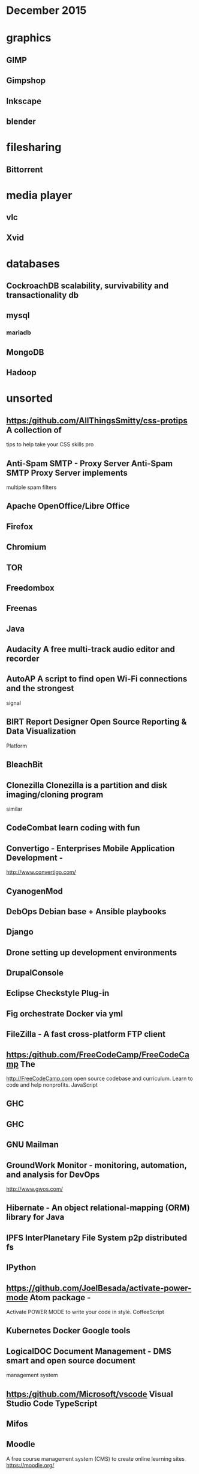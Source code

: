 * December 2015

* graphics

** GIMP

** Gimpshop

** Inkscape

** blender

* filesharing

** Bittorrent

* media player

** vlc

** Xvid

* databases

** CockroachDB scalability, survivability and transactionality db

** mysql

*** mariadb

** MongoDB

** Hadoop

* unsorted

** [[https:/github.com/AllThingsSmitty/css-protips]] A collection of
tips to help take your CSS skills pro

** Anti-Spam SMTP - Proxy Server Anti-Spam SMTP Proxy Server implements
multiple spam filters

** Apache OpenOffice/Libre Office

** Firefox

** Chromium

** TOR

** Freedombox

** Freenas

** Java

** Audacity A free multi-track audio editor and recorder

** AutoAP A script to find open Wi-Fi connections and the strongest
signal

** BIRT Report Designer Open Source Reporting & Data Visualization
Platform

** BleachBit

** Clonezilla Clonezilla is a partition and disk imaging/cloning program
similar

** CodeCombat learn coding with fun

** Convertigo - Enterprises Mobile Application Development -
[[http://www.convertigo.com/]]

** CyanogenMod

** DebOps Debian base + Ansible playbooks

** Django

** Drone setting up development environments

** DrupalConsole

** Eclipse Checkstyle Plug-in

** Fig orchestrate Docker via yml

** FileZilla - A fast cross-platform FTP client

** [[https:/github.com/FreeCodeCamp/FreeCodeCamp]] The
[[http://FreeCodeCamp.com]] open source codebase and curriculum. Learn
to code and help nonprofits. JavaScript

** GHC

** GHC

** GNU Mailman

** GroundWork Monitor - monitoring, automation, and analysis for DevOps
[[http://www.gwos.com/]]

** Hibernate - An object relational-mapping (ORM) library for Java

** IPFS InterPlanetary File System p2p distributed fs

** IPython

** [[https://github.com/JoelBesada/activate-power-mode]] Atom package -
Activate POWER MODE to write your code in style. CoffeeScript

** Kubernetes Docker Google tools

** LogicalDOC Document Management - DMS smart and open source document
management system

** [[https:/github.com/Microsoft/vscode]] Visual Studio Code TypeScript

** Mifos

** Moodle

A free course management system (CMS) to create online learning sites
[[https://moodle.org/]]

** Neovim

** Notepad++ Plugin Manager

** OLPC

** Open edX

** OpenBazaar BitTorent, bitcoin, = censorship resistant trading
platform

* Virtualization

** KVM

** ZEN

[[http://blog.smartbear.com/open-source/xen-and-the-art-of-project-management/]]

** Software defined network

*** open daylight

[[http://blog.smartbear.com/open-source/opendaylight-open-source-programming-to-the-software-defined-network/]]

** Docker

** Cloud

*** Ceph : Storage for cloud

*** OpenNebula

*** Eucalyptus

*** Openshift (redhat)

*** Apache Cloudstack

*** Mesos

*** OpenStack

[[https://www.openstack.org/]]

**** OpenStack dashboard (Horizon)

* desktop

*** KDE

*** Gnome

* languages

** Python

** php

** ruby

** R

statistics [[https://www.r-project.org/]]

** Processing

Processing is an open source programming language and integrated
development environment (IDE) built for the electronic arts, new media
art, and visual design communities with the purpose of teaching the
fundamentals of computer programming in a visual context, and to serve
as the foundation for electronic sketchbooks.

[[http://p5js.org/]] [[https://processing.org/]]

* automation

*** Saltstack

*** Puppet

*** Chef

*** Ansible

** Koha Library system

** Trinket - learn in the browser [[https://trinket.io/]]

** [[https://github.com/PerfectlySoft/Perfect]] Server-side Swift. The
Perfect library, application server, connectors and example apps. (For
mobile back-end development, website and web app development, and
more...) Swift

** Piwik

** [[https:/github.com/Quartz/bad-data-guide]] An exhaustive reference
to problems seen in real-world data along with suggestions on how to
resolve them.

** Ruby on Rails [[http://rubyonrails.org/]]

** SAP NetWeaver Server Adapter for Eclipse Integrates Eclipse with the
SAP NetWeaver Application Server

** SCons

** Scrapy

** Scrollout F1 - An easy-to-use anti-spam email gateway

** Storj peer-to-peer cloud storage network

** SymPy

** Terraform.io DevOps codifying datacenter build

** Traq

** Ubuntuzilla - Mozilla Software Installer APT repository for Mozilla
software releases

** [[https:/github.com/airbnb/enzyme]] JavaScript Testing utilities for
React

** ankidroid

** swift

*** [[https:/github.com/apple/swift]] The Swift Programming Language C++

*** [[https:/github.com/apple/swift-evolution]] This maintains proposals
for changes and user-visible enhancements to the Swift Programming
Language.

*** [[https:/github.com/apple/swift-package-manager]] The Package
Manager for the Swift Programming Language Swift

** cAdvisor container-based perf data

** eXo Platform - Social Collaboration The open source, enterprise
social platform

** [[https:/github.com/facebook/react]] A declarative, efficient, and
flexible JavaScript library for building user interfaces. JavaScript

** [[https:/github.com/facebook/react-native]] A framework for building
native apps with React. JavaScript

** fast-classpath-scanner

** gCube

** gSOAP - Toolkit Development toolkit for Web Services and XML data
bindings for C & C++

** gazebosim

** [[https:/github.com/google/git-appraise]] Distributed code review
system for Git repos Go

** [[https:/github.com/howdyai/botkit]] Botkit is a toolkit for making
bot applications JavaScript

** [[https:/github.com/hsavit1/Awesome-Swift-Education]] All the
resources for Learning About Swift Swift

** [[https://github.com/ibireme/YYKit]] A collection of iOS components.
Objective-C

** [[https://github.com/kdzwinel/betwixt]] ⚡Web Debugging Proxy based on
Chrome DevTools Network panel.

** [[https://github.com/oneuijs/You-Dont-Need-jQuery]] Examples of how
to do query, style, dom, ajax, event etc like jQuery with plain
javascript. JavaScript

** [[https://github.com/openalpr/openalpr]] Automatic License Plate
Recognition library C++

** pandas

** [[https://github.com/phanan/koel]] A personal music streaming server
that works.

** [[https://github.com/tensorflow/tensorflow]] Open source software
library for numerical computation using data flow graphs. C++

** [[https://github.com/twbs/bootstrap]] The most popular HTML, CSS, and
JavaScript framework for developing responsive, mobile first projects on
the web. CSS

** wkhtmltopdf

** xfstests

** owncloud

* server

** tmux

* Business

** jboss

*** Artifact, metadata, and information repository

[[http://artificer.jboss.org/]]

** Openprodoc - Document Management System

[[http://jhierrot.github.io/openprodoc/]]

** Surveys

*** Opina

online surveys [[http://opinahq.com/]]

*** LimeSurvey

** Mautic

-  [[https://www.mautic.org/][Open Source Marketing Automation: Mautic]]
   [[https://github.com/mautic/mautic]]

** SimpleInvoices

** GNU Cash

[[https://erpnext.com/]] [[https://www.odoo.com/]] xTuple xTuple
[[http://xtuple.com/]] [[http://www.openbravo.com/]]
[[http://www.opentaps.org/]] [[http://www.timetrex.com/]] Sugar Forks :
[[http://suitecrm.com/]] [[http://suitecrm.com/]]
[[https://www.vtiger.com/]] crm

** Orange HRM

[[http://www.orangehrm.com/]] time tracking

[[http://magento.com/]] ecommerce [[http://www.alfresco.com/]] content
(sharepoint) [[http://civicrm.org/]]

** Bonita BPM - A Business Process Mangement (BPM) Suite and workflow
engine

[[https://en.wikipedia.org/wiki/Bonita_BPM]]
[[http://www.bonitasoft.com/]] process design

** [[http://camunda.com/]] BPM tool

** [[http://drools.jboss.org/]] rules engine

** pentaho

[[http://community.pentaho.com/]] [[https://github.com/pentaho]]

** PrestaShop - free, scalable, Open-source e-commerce solution

[[https://www.prestashop.com/]]
[[https://github.com/PrestaShop/PrestaShop]]

* Phrasenet - open source solution for digital asset management

[[https://www.phraseanet.com/en/]]

** [[http://www.idempiere.org/]] ERP/CRM/SCM

** [[https://www.mautic.org/]] email campaign

** [[http://talend.com/]] ETL or EAI

** [[http://www.knime.org/]] predictive analytics.

** [[http://teiid.jboss.org/]] data virtualization

* nework monitoring

** Observium

** Nagios - Nagios is a powerful, enterprise-class host, service,
application,

and network monitoring program.

*** Icinga - Nagios fork

* media publishing

** mediagoblin

** EnterMedia

Media Database [[http://entermediadb.org/]]

** Opencast

automated video capture and distribution
[[http://www.opencast.org/software]]

** kaltura video server

[[https://github.com/kaltura/server]]

** openshot video editor

** audacity audio editor

** #dyne:bolic [[https://www.dyne.org/software/dynebolic/]] multimedia
production

* diagramming

** freemind

* blogging

** static

*** jekyll

*** getpelican

*** dynamic

*** Rubedo

[[http://www.rubedo-project.org/en/]] Open-source CMS/eCommerce platform
- Multi-sites, Responsive, Big Data, Personnalization - PHP, MongoDB,
Elasticsearch, AngularJS

*** ProcessWire

[[https://processwire.com/]]

**** Wordpress

**** Joomla!

PHP [[https://www.joomla.org/about-joomla.html]]
[[https://github.com/joomla/joomla-cms]]

**** drupal

**** [[https://github.com/Automattic/wp-calypso]] The new JavaScript-
and API-powered WordPress.com

JavaScript [[https://github.com/TryGhost/Ghost]]

* wiki

** MediaWiki

** dokuwiki - no database, similar to mediwiki

* mobile

** Apache Cordova

** Android

*** Operating System

**** Replicant

**** CyanogenMod [[https://en.wikipedia.org/wiki/CyanogenMod]]

*** FDroid

[[https://en.wikipedia.org/wiki/F-Droid]]

*** Fossdroid

[[https://fossdroid.com/]]

*** Free and open android software

[[https://en.wikipedia.org/wiki/Category:Free_and_open-source_Android_software]]

* project management

** OpenProj - Project Management : Open Source desktop project
management

** ProjectLibre

[[http://www.projectlibre.org/]] Open Source desktop project management

** Collabtive - web-based project management

[[http://collabtive.o-dyn.de/]]

** Project Open

[[http://www.project-open.com/]]

* Media HUB

* KODI TV

[[http://kodi.tv/]] Kodi is a free and open-source media-player and
entertainment hub

* MythTV

[[http://www.mythbuntu.org/home]]

* Geexbox [[http://www.geexbox.org/]]

* Visualization

** slicer

[[http://www.slicer.org/pages/Introduction]]

** weave

[[http://oicweave.org/]] Weave: Web-based Analysis and Visualization
Environment requires flex (non free)

* Web site archiving

[[https://www.wallabag.org/]]

* Testing

** squash TM

is an open source tool for test repository management: requirements
management, test cases, campaign [[http://www.squashtest.org/en]]

** Testlink

[[http://testlink.org/]]

* Encryption

** Let's Encrypt

[[https://github.com/letsencrypt/letsencrypt]] ACME client that can
obtain certs and extensibly update server configurations (currently
supports Apache on .deb based systems, nginx support coming soon) Python

** Seafile - Cloud storage with client-side Encryption

[[https://www.seafile.com/en/home/]]

* Hardware

** Coder

web on RaspPi [[https://github.com/googlecreativelab/coder/]]

* pour over

filtering and sorting of collections in the browser
[[http://nytimes.github.io/pourover/]]
[[https://github.com/NYTimes/pourover]]

* Small Startup Tools

** Inkscape

** Gimp/Gimpshop

** Wordpress

** Libreoffice/Openoffice

** Clamwin Antivirus

** Filezilla

** Freemind

** VirtualBOX

** Blender

** Dia

** Scribus

** VLC

** Audacity

** GNU Cash

* Communication

** Mumble

multi user voice chat system, teamspeak
[[http://wiki.mumble.info/wiki/Main_Page]]

** TOX [[https://github.com/irungentoo/toxcore]]

** Bitchat [[https://bitchat.im/]]

** KIAX2 [[http://www.forschung-direkt.eu/kiax2/]]

** voicechatter [[http://sourceforge.net/projects/voicechatter/]]

** [[https://github.com/umurmur/umurmur]]

** [[https://github.com/krobelus/cyanide]]
